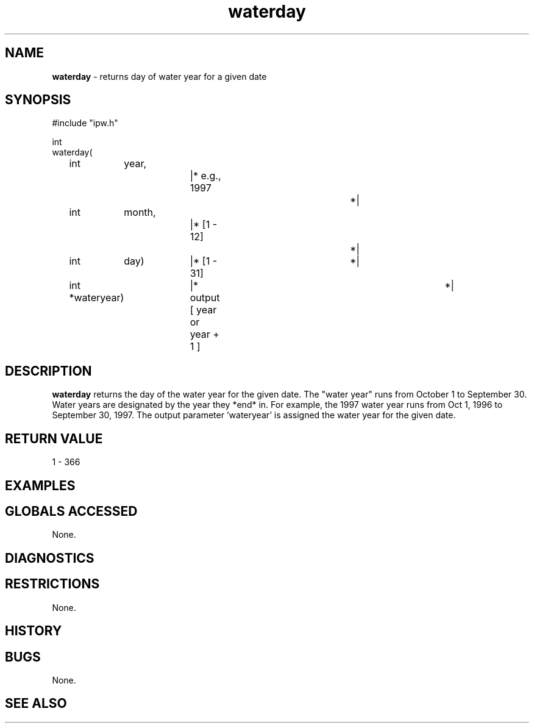 .TH "waterday" "3" "5 November 2015" "IPW v2" "IPW Library Functions"
.SH NAME
.PP
\fBwaterday\fP - returns day of water year for a given date
.SH SYNOPSIS
.sp
.nf
.ft CR
#include "ipw.h"

int
waterday(
	int 	year,		|* e.g., 1997			*|
	int 	month,		|* [1 - 12]			*|
	int 	day)		|* [1 - 31]			*|
	int    *wateryear)	|* output [ year or year + 1 ]	*|

.ft R
.fi
.SH DESCRIPTION
.PP
\fBwaterday\fP returns the day of the water year for the given date.
The "water year" runs from October 1 to September 30.  Water years
are designated by the year they *end* in.  For example, the 1997
water year runs from Oct 1, 1996 to September 30, 1997.
The output parameter 'wateryear' is assigned the water year for
the given date.
.SH RETURN VALUE
.PP
1 - 366
.SH EXAMPLES
.SH GLOBALS ACCESSED
.PP
None.
.SH DIAGNOSTICS
.SH RESTRICTIONS
.PP
None.
.SH HISTORY
.SH BUGS
.PP
None.
.SH SEE ALSO
